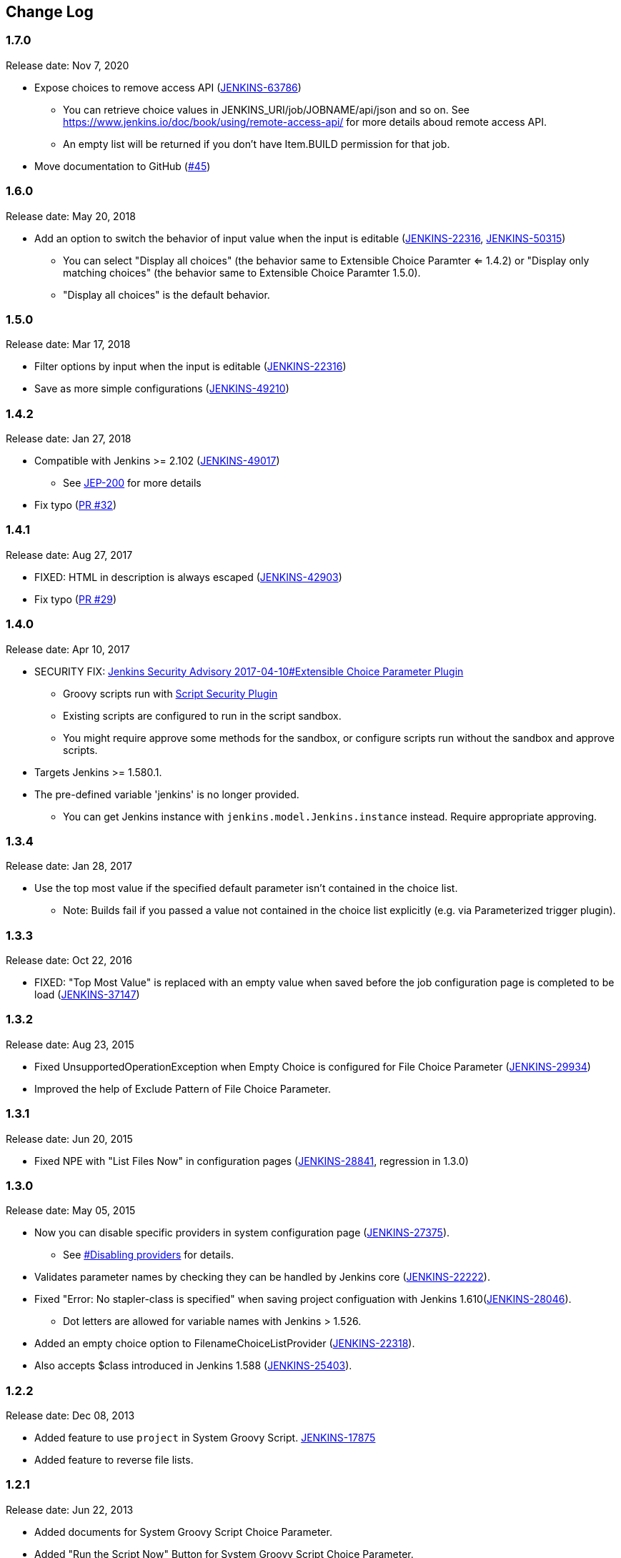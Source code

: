 [[ExtensibleChoiceParameterplugin-ChangeLog]]
== Change Log

:sectanchors:

[[ExtensibleChoiceParameterplugin-Version1.7.0]]
=== 1.7.0

Release date: Nov 7, 2020

* Expose choices to remove access API (https://issues.jenkins-ci.org/browse/JENKINS-63786[JENKINS-63786])
** You can retrieve choice values in JENKINS_URI/job/JOBNAME/api/json and so on. See https://www.jenkins.io/doc/book/using/remote-access-api/ for more details aboud remote access API.
** An empty list will be returned if you don't have Item.BUILD permission for that job.
* Move documentation to GitHub (https://github.com/jenkinsci/extensible-choice-parameter-plugin/pull/45[#45])

[[ExtensibleChoiceParameterplugin-Version1.6.0]]
=== 1.6.0

Release date: May 20, 2018

* Add an option to switch the behavior of input value when the input is
editable
(https://issues.jenkins-ci.org/browse/JENKINS-22316[JENKINS-22316],
https://issues.jenkins-ci.org/browse/JENKINS-50315[JENKINS-50315])
** You can select "Display all choices" (the behavior same to Extensible
Choice Paramter <= 1.4.2) or "Display only matching choices" (the
behavior same to Extensible Choice Paramter 1.5.0).
** "Display all choices" is the default behavior.

[[ExtensibleChoiceParameterplugin-Version1.5.0]]
=== 1.5.0

Release date: Mar 17, 2018

* Filter options by input when the input is editable
(https://issues.jenkins-ci.org/browse/JENKINS-22316[JENKINS-22316])
* Save as more simple configurations
(https://issues.jenkins-ci.org/browse/JENKINS-49210[JENKINS-49210])

[[ExtensibleChoiceParameterplugin-Version1.4.2]]
=== 1.4.2

Release date: Jan 27, 2018

* Compatible with Jenkins >= 2.102
(https://issues.jenkins-ci.org/browse/JENKINS-49017[JENKINS-49017]) +
** See https://jenkins.io/blog/2018/01/13/jep-200/[JEP-200] for more
details
* Fix typo
(https://github.com/jenkinsci/extensible-choice-parameter-plugin/pull/32[PR
#32])

[[ExtensibleChoiceParameterplugin-Version1.4.1]]
=== 1.4.1

Release date: Aug 27, 2017

* FIXED: HTML in description is always escaped
(https://issues.jenkins-ci.org/browse/JENKINS-42903[JENKINS-42903])
* Fix typo
(https://github.com/jenkinsci/extensible-choice-parameter-plugin/pull/29[PR
#29])

[[ExtensibleChoiceParameterplugin-Version1.4.0]]
=== 1.4.0

Release date: Apr 10, 2017

* SECURITY FIX:
https://jenkins.io/security/advisory/2017-04-10/#extensible-choice-parameter-plugin[Jenkins
Security Advisory 2017-04-10#Extensible Choice Parameter Plugin]
** Groovy scripts run with https://plugins.jenkins.io/script-security/[Script Security Plugin]
** Existing scripts are configured to run in the script sandbox.
** You might require approve some methods for the sandbox, or configure
scripts run without the sandbox and approve scripts.
* Targets Jenkins >= 1.580.1.
* The pre-defined variable 'jenkins' is no longer provided.
** You can get Jenkins instance with `+jenkins.model.Jenkins.instance+`
instead. Require appropriate approving.

[[ExtensibleChoiceParameterplugin-Version1.3.4]]
=== 1.3.4

Release date: Jan 28, 2017

* Use the top most value if the specified default parameter isn't
contained in the choice list.
** Note: Builds fail if you passed a value not contained in the choice
list explicitly (e.g. via Parameterized trigger plugin).

[[ExtensibleChoiceParameterplugin-Version1.3.3]]
=== 1.3.3

Release date: Oct 22, 2016

* FIXED: "Top Most Value" is replaced with an empty value when saved
before the job configuration page is completed to be load
(https://issues.jenkins-ci.org/browse/JENKINS-37147[JENKINS-37147])

[[ExtensibleChoiceParameterplugin-Version1.3.2]]
=== 1.3.2

Release date: Aug 23, 2015

* Fixed UnsupportedOperationException when Empty Choice is configured
for File Choice Parameter
(https://issues.jenkins-ci.org/browse/JENKINS-29934[JENKINS-29934])
* Improved the help of Exclude Pattern of File Choice Parameter.

[[ExtensibleChoiceParameterplugin-Version1.3.1]]
=== 1.3.1

Release date: Jun 20, 2015

* Fixed NPE with "List Files Now" in configuration pages
(https://issues.jenkins-ci.org/browse/JENKINS-28841[JENKINS-28841],
regression in 1.3.0)

[[ExtensibleChoiceParameterplugin-Version1.3.0]]
=== 1.3.0

Release date: May 05, 2015

* Now you can disable specific providers in system configuration page
(https://issues.jenkins-ci.org/browse/JENKINS-27375[JENKINS-27375]).
** See
https://github.com/jenkinsci/extensible-choice-parameter-plugin/blob/master/README.adoc#ExtensibleChoiceParameterplugin-Disablingproviders[#Disabling
providers] for details.
* Validates parameter names by checking they can be handled by Jenkins
core
(https://issues.jenkins-ci.org/browse/JENKINS-22222[JENKINS-22222]).
* Fixed "Error: No stapler-class is specified" when saving project
configuation with Jenkins
1.610(https://issues.jenkins-ci.org/browse/JENKINS-28046[JENKINS-28046]).
** Dot letters are allowed for variable names with Jenkins > 1.526.
* Added an empty choice option to FilenameChoiceListProvider
(https://issues.jenkins-ci.org/browse/JENKINS-22318[JENKINS-22318]).
* Also accepts $class introduced in Jenkins 1.588
(https://issues.jenkins-ci.org/browse/JENKINS-25403[JENKINS-25403]).

[[ExtensibleChoiceParameterplugin-Version1.2.2]]
=== 1.2.2

Release date: Dec 08, 2013

* Added feature to use `+project+` in System Groovy Script.
https://issues.jenkins-ci.org/browse/JENKINS-17875[JENKINS-17875]
* Added feature to reverse file lists.

[[ExtensibleChoiceParameterplugin-Version1.2.1]]
=== 1.2.1

Release date: Jun 22, 2013

* Added documents for System Groovy Script Choice Parameter.
* Added "Run the Script Now" Button for System Groovy Script Choice
Parameter.

[[ExtensibleChoiceParameterplugin-Version1.2.0]]
=== 1.2.0

Release date: May 03, 2013

* Added new providers
** System Groovy Script Choice Parameter: runs a System Groovy script to
determine the list of choices
** File Choice Parameter: lists files in a directory.
* Added checkbox "Add Edited Value" to Textarea Choice Parameter and
Global Choice Parameter. By checking this, edited values used in builds
are automatically added to choices.

[[ExtensibleChoiceParameterplugin-Version1.1.0]]
=== 1.1.0

Release date: Feb 06, 2013

* Now you can select the default choice in each job.
* Fixed the misspell.

[[ExtensibleChoiceParameterplugin-Version1.0.0]]
=== 1.0.0

Release date: Jan 07, 2013

* Initial release.
